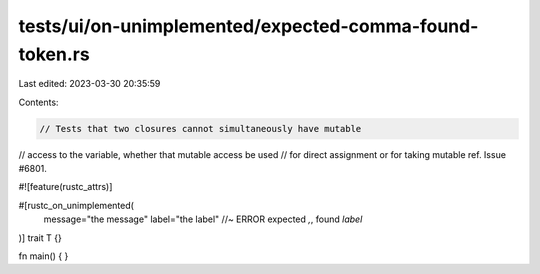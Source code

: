 tests/ui/on-unimplemented/expected-comma-found-token.rs
=======================================================

Last edited: 2023-03-30 20:35:59

Contents:

.. code-block:: rs

    // Tests that two closures cannot simultaneously have mutable
// access to the variable, whether that mutable access be used
// for direct assignment or for taking mutable ref. Issue #6801.

#![feature(rustc_attrs)]

#[rustc_on_unimplemented(
    message="the message"
    label="the label" //~ ERROR expected `,`, found `label`
)]
trait T {}

fn main() {  }


